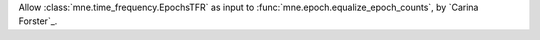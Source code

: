 Allow :class:`mne.time_frequency.EpochsTFR` as input to :func:`mne.epoch.equalize_epoch_counts`, by `Carina Forster`_.
